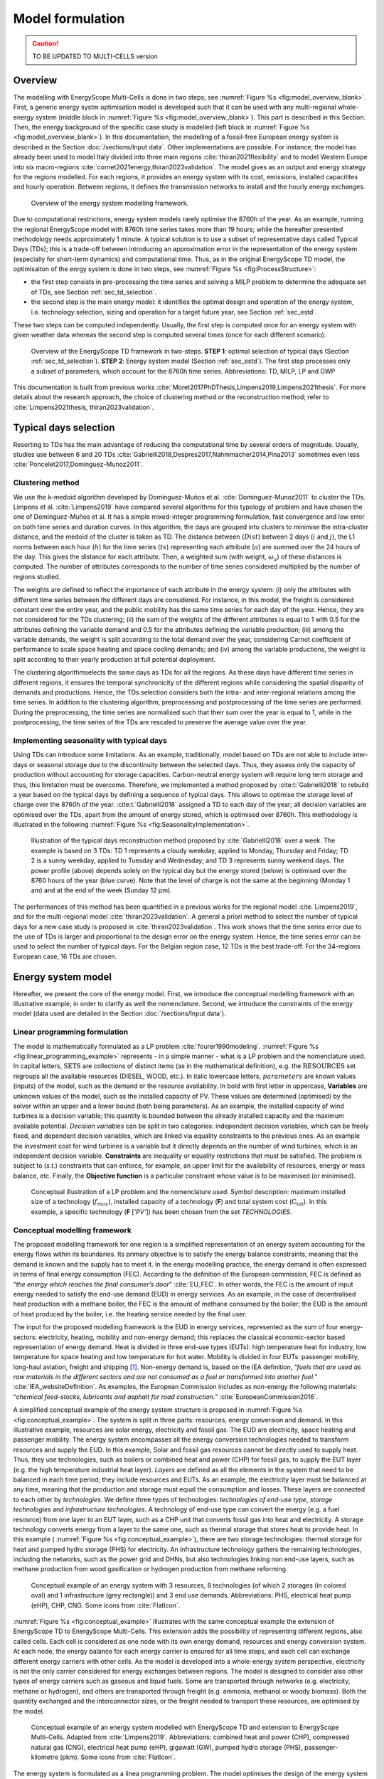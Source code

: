 .. _ch_esmc:

Model formulation
=================

.. caution ::
   TO BE UPDATED TO MULTI-CELLS version

.. role:: raw-latex(raw)
   :format: latex
..




Overview
--------

The modelling with EnergyScope Multi-Cells is done in two steps; see :numref:`Figure %s <fig:model_overview_blank>`. First, a generic energy systm optimisation model is developed such
that it can be used with any multi-regional whole-energy system (middle block in :numref:`Figure %s <fig:model_overview_blank>`). This part is described in this Section. Then, the energy background of the specific case study is modelled (left block in :numref:`Figure %s <fig:model_overview_blank>`). In this documentation, the modelling of a fossil-free European energy system is described in the Section :doc:`/sections/Input data`. Other implementations are possible. For instance, the model has
already been used to model Italy divided into three main regions :cite:`thiran2021flexibility` and to model Western Europe into six macro-regions :cite:`cornet2021energy,thiran2023validation`. The model gives as an output and energy strategy for the regions modelled. For each regions, it provides an energy system with its cost, emissions, installed capacitites and hourly operation. Between regions, it defines the transmission networks to install and the hourly energy exchanges.

.. figure:: /images/model_formulation/model_overview_blank.jpg
   :alt: Overview of the LP modeling framework
   :name: fig:model_overview_blank

   Overview of the energy system modelling framework.


Due to computational restrictions, energy system models rarely optimise
the 8760h of the year. As an example, running the regional EnergyScope model with 8760h time
series takes more than 19 hours; while the hereafter presented
methodology needs approximately 1 minute. A typical solution is to use a
subset of representative days called Typical Days (TDs); this is a trade-off between
introducing an approximation error in the representation of the energy
system (especially for short-term dynamics) and computational time. Thus, as in the original EnergyScope TD model, the optimisaiton of the enrgy system is done in two steps, see :numref:`Figure %s <fig:ProcessStructure>`:

-  the first step consists in pre-processing the time series and solving
   a MILP problem to determine the adequate set of TDs, see Section :ref:`sec_td_selection`.

-  the second step is the main energy model: it identifies the optimal
   design and operation of the energy system, i.e. technology selection, sizing and operation
   for a target future year, see Section :ref:`sec_estd`.

These two steps can be computed independently. Usually, the first step
is computed once for an energy system with given weather data whereas
the second step is computed several times (once for each different
scenario).

.. figure:: /images/model_formulation/meth_process_structure.png
   :alt: Overview of the EnergyScope TD framework in two-steps.
   :name: fig:ProcessStructure
   
   Overview of the EnergyScope TD framework in two-steps. **STEP 1**: 
   optimal selection of typical days (Section :ref:`sec_td_selection`). **STEP 2**: 
   Energy system model (Section :ref:`sec_estd`). The first step processes 
   only a subset of parameters, which account for the 8760h time series. 
   Abbreviations: TD, MILP, LP and GWP



This documentation is built from previous works :cite:`Moret2017PhDThesis,Limpens2019,Limpens2021thesis`. 
For more details about the research approach, the choice of clustering method or the reconstruction method; refer to :cite:`Limpens2021thesis, thiran2023validation`.


.. _sec_td_selection:

Typical days selection
----------------------

Resorting to TDs has the main advantage of reducing the computational
time by several orders of magnitude. Usually, studies use between 6 and
20 TDs 
:cite:`Gabrielli2018,Despres2017,Nahmmacher2014,Pina2013`
sometimes even less
:cite:`Poncelet2017,Dominguez-Munoz2011`. 

Clustering method
~~~~~~~~~~~~~~~~~

We use the k-medoid algorithm developed by Dominguez-Muños et al. :cite:`Dominguez-Munoz2011` to cluster the TDs.
Limpens et al. :cite:`Limpens2019` have compared several algorithms for this typology of problem and
have chosen the one of Dominguez-Muños et al. It has a simple mixed-integer programming formulation,
fast convergence and low error on both time series and duration curves. In this algorithm, the days are grouped into clusters to minimise the
intra-cluster distance, and the medoid of the cluster is taken as TD. The distance between
(:math:`Dist`) between 2 days (:math:`i` and :math:`j`), the L1 norms between each hour (:math:`h`) for the time series (:math:`ts`)
representing each attribute (:math:`a`) are summed over the 24 hours of the day. This gives the distance
for each attribute. Then, a weighted sum (with weight, :math:`\omega_a`) of these distances is computed.
The number of attributes corresponds to the number of time series considered multiplied
by the number of regions studied.


.. math::
    Dist(i,j)\ =\ \sum_{a\in A}\omega_a \sum_{h=1}^{24}|ts(a,h,i)-ts(a,h,j)|.
    :label: eq:dist

The weights are defined to reflect the importance of each attribute in the energy system: (i) only the
attributes with different time series between the different days are considered. For instance,
in this model, the freight is considered constant over the entire year, and the public mobility
has the same time series for each day of the year. Hence, they are not considered for the
TDs clustering; (ii) the sum of the weights of the different attributes is equal to 1 with 0.5 for
the attributes defining the variable demand and 0.5 for the attributes defining the variable
production; (iii) among the variable demands, the weight is split according to the total
demand over the year, considering Carnot coefficient of performance to scale space heating
and space cooling demands; and (iv) among the variable productions, the weight is split
according to their yearly production at full potential deployment.

The clustering algorithmselects the same days as TDs for all the regions.
As these days have different time series in different regions, it ensures the temporal
synchronicity of the different regions while considering the spatial disparity of demands
and productions. Hence, the TDs selection considers both the intra- and inter-regional
relations among the time series. In addition to the clustering algorithm, preprocessing and
postprocessing of the time series are performed. During the preprocessing, the time series
are normalised such that their sum over the year is equal to 1, while in the postprocessing,
the time series of the TDs are rescaled to preserve the average value over the year.


Implementing seasonality with typical days
~~~~~~~~~~~~~~~~~~~~~~~~~~~~~~~~~~~~~~~~~~

Using TDs can introduce some limitations. As an example, traditionally,
model based on TDs are not able to include inter-days or seasonal
storage due to the discontinuity between the selected days. Thus, they
assess only the capacity of production without accounting for storage
capacities. Carbon-neutral energy system will require long term storage
and thus, this limitation must be overcome. Therefore, we implemented a
method proposed by :cite:t:`Gabrielli2018` to rebuild a year
based on the typical days by defining a sequence of typical days. This allows to
optimise the storage level of charge over the 8760h of the year.
:cite:t:`Gabrielli2018` assigned a TD to each day of the
year; all decision variables are optimised over the TDs, apart from the
amount of energy stored, which is optimised over 8760h. This methodology 
is illustrated in the following :numref:`Figure %s <fig:SeasonalityImplementation>`.


.. figure:: /images/model_formulation/gabrielli.png
   :alt: Illustration of the typical days reconstruction method 
   :name: fig:SeasonalityImplementation
   :width: 14cm
   
   Illustration of the typical days reconstruction method proposed by
   :cite:`Gabrielli2018` over a week. The example is based
   on 3 TDs: TD 1 represents a cloudy weekday, applied to Monday,
   Thursday and Friday; TD 2 is a sunny weekday, applied to Tuesday and
   Wednesday; and TD 3 represents sunny weekend days. The power profile
   (above) depends solely on the typical day but the energy stored
   (below) is optimised over the 8760 hours of the year (blue curve).
   Note that the level of charge is not the same at the beginning
   (Monday 1 am) and at the end of the week (Sunday 12 pm).

The performances of this method has been quantified in a previous works for the regional model :cite:`Limpens2019`, and for the multi-regional model :cite:`thiran2023validation`.
A general a priori method to select the number of typical days for a new case study is proposed in :cite:`thiran2023validation`.
This work shows that the time series error due to the use of TDs is larger and proportional to the design error on the energy system.
Hence, the time series error can be used to select the number of typical days.
For the Belgian region case, 12 TDs is the best trade-off. For the 34-regions European case, 16 TDs are chosen.

.. _sec_estd:

Energy system model
-------------------


Hereafter, we present the core of the energy model. First, we introduce
the conceptual modelling framework with an illustrative example, in
order to clarify as well the nomenclature. Second, we introduce the
constraints of the energy model (data used are detailed in
the Section :doc:`/sections/Input data`).


.. _ssec_lp_framework:

Linear programming formulation
~~~~~~~~~~~~~~~~~~~~~~~~~~~~~~


The model is mathematically formulated as a LP problem
:cite:`fourer1990modeling`. 
:numref:`Figure %s <fig:linear_programming_example>` represents - in a simple
manner - what is a LP problem and the nomenclature used. In
capital letters, :math:`\text{SETS}` are collections of distinct items (as in the
mathematical definition), e.g. the :math:`\text{RESOURCES}` set regroups all the
available resources (DIESEL, WOOD, etc.). In italic lowercase letters,
:math:`parameters` are known values (inputs) of the model, such as the demand
or the resource availability. In bold with first letter in uppercase,
**Variables** are unknown values of the model, such as the installed
capacity of PV. These values are determined (optimised) by the solver
within an upper and a lower bound (both being parameters). As an
example, the installed capacity of wind turbines is a decision variable;
this quantity is bounded between the already installed capacity and the maximum available
potential. *Decision variables* can be split in two categories:
independent decision variables, which can be freely fixed, and dependent
decision variables, which are linked via equality constraints to the
previous ones. As an example the investment cost for wind turbines is a
variable but it directly depends on the number of wind turbines, which
is an independent decision variable. **Constraints** are inequality or
equality restrictions that must be satisfied. The problem is subject to
(*s.t.*) constraints that can enforce, for example, an upper limit for
the availability of resources, energy or mass balance, etc. Finally, the
**Objective function** is a particular constraint whose value is to be
maximised (or minimised).

.. figure:: /images/model_formulation/chp_estd_lp_conceptual.png
   :alt: Conceptual illustration of a LP problem.
   :name: fig:linear_programming_example
   :width: 14cm

   Conceptual illustration of a LP problem and the nomenclature used.
   Symbol description: maximum installed size of a technology
   (:math:`f_{max}`), installed capacity of a technology (**F**) and total
   system cost (:math:`\textbf{C}_{\textbf{tot}}`). In this example, a specific technology (**F**
   [*’PV’*]) has been chosen from the set *TECHNOLOGIES*.


.. _ssec_conceptual_modelling_framework:

Conceptual modelling framework
~~~~~~~~~~~~~~~~~~~~~~~~~~~~~~

The proposed modelling framework for one region is a simplified representation of an
energy system accounting for the energy flows within its boundaries. Its
primary objective is to satisfy the energy balance constraints, meaning
that the demand is known and the supply has to meet it. In the energy
modelling practice, the energy demand is often expressed in terms of final energy consumption (FEC).
According to the definition of the European commission, FEC is
defined as “*the energy which reaches the final consumer’s door*”
:cite:`EU_FEC`. In other words, the FEC is the amount of
input energy needed to satisfy the end-use demand (EUD) in energy services. As an
example, in the case of decentralised heat production with a methane boiler,
the FEC is the amount of methane consumed by the boiler; the EUD is the
amount of heat produced by the boiler, i.e. the heating service needed
by the final user.

The input for the proposed modelling framework is the EUD in energy
services, represented as the sum of four energy-sectors: electricity,
heating, mobility and non-energy demand; this replaces the classical
economic-sector based representation of energy demand. Heat is divided
in three end-use types (EUTs): high temperature heat for industry, low temperature for
space heating and low temperature for hot water. Mobility is divided in
four EUTs: passenger mobility, long-haul aviation, freight and shipping [1]_. Non-energy demand is,
based on the IEA definition, “*fuels that are used as raw materials in
the different sectors and are not consumed as a fuel or transformed into
another fuel.*” :cite:`IEA_websiteDefinition`. As examples,
the European Commission includes as non-energy the following materials:
“*chemical feed-stocks, lubricants and asphalt for road construction.*”
:cite:`EuropeanCommission2016`.

A simplified conceptual example of the energy system structure is
proposed in  :numref:`Figure %s <fig:conceptual_example>`. The system is
split in three parts: resources, energy conversion and demand. In this
illustrative example, resources are solar energy, electricity and fossil gas.
The EUD are electricity, space heating and passenger mobility. The
energy system encompasses all the energy conversion technologies needed
to transform resources and supply the EUD. In this example, Solar and fossil gas
resources cannot be directly used to supply heat. Thus, they use
technologies, such as boilers or combined heat and power (CHP) for fossil gas, to supply the EUT layer
(e.g. the high temperature industrial heat layer). *Layers* are defined
as all the elements in the system that need to be balanced in each time
period; they include resources and EUTs. As an example, the electricity
layer must be balanced at any time, meaning that the production and
storage must equal the consumption and losses. These layers are
connected to each other by *technologies*. We define three types of
technologies: *technologies of end-use type*, *storage technologies* and
*infrastructure technologies*. A technology of end-use type can convert
the energy (e.g. a fuel resource) from one layer to an EUT layer, such
as a CHP unit that converts fossil gas into heat and electricity. A storage
technology converts energy from a layer to the same one, such as thermal storage that
stores heat to provide heat. In this example (
:numref:`Figure %s <fig:conceptual_example>`), there are two storage technologies:
thermal storage for heat and pumped hydro storage (PHS) for electricity. An infrastructure technology
gathers the remaining technologies, including the networks, such as the
power grid and DHNs, but also technologies linking non end-use layers,
such as methane production from wood gasification or hydrogen production
from methane reforming.

.. figure:: /images/model_formulation/chp_estd_conceptual_framework.png
   :alt: Conceptual example of an energy system.
   :name: fig:conceptual_example
   :width: 12cm

   Conceptual example of an energy system with 3 resources, 8
   technologies (of which 2 storages (in colored oval) and 1
   infrastructure (grey rectangle)) and 3 end use demands.
   Abbreviations: PHS, electrical heat pump (eHP), CHP, CNG. Some icons
   from :cite:`FlatIcon`.

:numref:`Figure %s <fig:conceptual_example>` illustrates with the same conceptual example the extension of EnergyScope TD
to EnergyScope Multi-Cells. This extension adds the possibility of representing different regions, also called cells.
Each cell is considered as one node with its own energy demand, resources and energy conversion system.
At each node, the energy balance for each energy carrier is ensured for all time steps,
and each cell can exchange different energy carriers with other cells.
As the model is developed into a whole-energy system perspective, electricity is not
the only carrier considered for energy exchanges between regions. 
The model is designed to consider also other types of energy carriers such as gaseous and liquid fuels. Some
are transported through networks (e.g. electricity, methane or hydrogen), and others are
transported through freight (e.g. ammonia, methanol or woody biomass). Both the quantity
exchanged and the interconnector sizes, or the freight needed to transport these resources,
are optimised by the model.

.. figure:: /images/model_formulation/esmc_concept.jpg
   :alt: Conceptual example of the extension of EnergyScope to EnergyScope Multi-Cells.
   :name: fig:esmc_concept
   :width: 18cm

   Conceptual example of an energy system modelled with EnergyScope TD and
   extension to EnergyScope Multi-Cells. Adapted from :cite:`Limpens2019`.
   Abbreviations: combined heat and power (CHP), compressed natural gas (CNG), electrical heat pump (eHP), gigawatt
   (GW), pumped hydro storage (PHS), passenger-kilometre (pkm). Some icons
   from :cite:`FlatIcon`.


The energy system is formulated as a linea programming problem.
The model optimises the design of the energy system to meet the energy demand at each
hour and minimise the total annual cost of the overall system. In each region, the model
determines each technology’s installed capacity and operation at each hour. Between
regions, the model determines the interconnection installed and the energy exchanged in
each period.

In the following, we present the
complete formulation of the model in two parts. First, all the terms
used are summarised in several tables.
Then, the equations representing the **Constraints** and the **Objective
function** are formulated and described in the following paragraphs.

.. _ssec_sets_params_vars:

Sets, parameters and variables
~~~~~~~~~~~~~~~~~~~~~~~~~~~~~~

Tables :numref:`%s <tab:sets_1>` and :numref:`%s <tab:sets_2>` list and describe the :math:`\text{SETS}` with their relative indices used in the equations.
Tables :numref:`%s <tab:paramsDistributions>` and :numref:`%s <tab:params>` list and describe the model :math:`parameters`.
Tables :numref:`%s <tab:variablesIndependent>` and
:numref:`%s <tab:variablesdependent>` list and describe the independent and dependent Variables, respectively.


.. csv-table:: List of sets and subsets related to the spatial and temporal part of the optimisation problem with their index. The set name is as close as possible to the name in the code. The index is the short name on which we index the equations in this document. It is used in capital letters when it points to the entire set and in lowercase letters when it points to each set instance.
   :header: Set group, Set name,Index,Description
   :widths: 15,20,10,55
   :name: tab:sets_1

    **Regions**, *REGIONS*, *REG*, Regions
    , *RWITHOUTDAM*, \-, Subset of regions without hydro dams
    **Periods**, *PERIODS*, *T*, Timpe periods of the year [a]_
    , *HOURS*, *H*, Hourds of the day
    , *TYPICAL_DAYS*, *TD*, Typical days
.. [a]
   As the model uses typical days, a mapping is necessary to go from hourly data on typical days to hourly
   data over the entire year. In the equations, thismapping is noted as :math:`t (h, td) \in T`.


.. csv-table:: List of sets and subsets related to demands, resources and technologies with their index. The set name is as close as possible to the name in the code. The index is the short name on which we index the equations in this document. It is used in capital letters when it points to the entire set and in lowercase letters when it points to each set instance.
   :header: Set group, Set name,Index,Description
   :widths: 15,20,10,55
   :name: tab:sets_2

   **Demands**, *SECTORS*, *S*, Sectors of the energy system
   , *END_USES_INPUT*, *EUI*, EUD inputs to the model
   , *END_USES_TYPES*, *EUT*, EUD types in the model
   , *END_USES_CATEGORIES*, *EUC*, EUD categories
   , *EUT_OF_EUC(euc)*, *EUT_OF_EUC(euc)*, Subsuts of EUD types regrouped into categories
   **Resources**, *RESOURCES*, *RES*, Energy resources
   , *RE_RESOURCES*, *RESre*, Subset grouping renewable resources
   , *RES_IMPORT_CONSTANT*, *REScst*, Subset grouping resources with a constant import over the year
   , *EXCHANGE_R*, *ER*, Subsut of resources considered for energy exchanges
   , *NOEXCHANGES*, *NOEXCHANGES*, Subset of resources not considered for exhcnages
   , *EXCHANGE_NETWORK_R*, *NER*, Subset of *ER* for resources exchanged through a network
   , *EXCHANGE_FREIGHT_R*, *FER*, Subset of *ER* for resources exchanged through freight
   **Layers**, *LAYERS* , *L*, Set of layers balanced at each time step regroups EUT and RES
   **Technologies**, *TECHNOLOGIES*, *TECH*, Technologies
   , *TECH_OF_EUC(euc)*, *TECH_OF_EUC(euc)*, Subsets of technologies supplying each EUD category
   , *TECH_OF_EUT(eut)*, *TECH_OF_EUT(eut)*, Subsets of technologies supplying each EUD type
   , *STORAGE_TECH*, *STO*, Subset grouping the storage technologies
   , *STORAGE_DAILY*, *STO_DAILY*, Subset of daily storage technologies
   , *STO_OF_EUT(eut)*, *STO_OF_EUT(eut)*, Subset of storage technologies related to each EUD type
   , *TS_OF_DEC_TECH(tech)*, *TS_OF_DEC_TECH(tech)*, Subset of thermal storage technologies linked with each decentralised heating technology 
   , *V2G*, *V2G*, Subset of electricvehicles (EVs) which can be used for vehicle-to-grid (V2G)
   , *EVs_BATT*, *EVs_BATT*, Set of batteries of EVs
   , *EVs_BATT_OF_V2G*, *EVs_BATT_OF_V2G*, Set linking Evs batteries with their EVs
   , *NETWORK_TYPE(ner)*, *NT(ner)*, Subset of network types for each resource exchanges through networks


.. container::

   .. table:: Time series parameters
      :name: tab:paramsDistributions

      +----------------------------------+-----------+-----------------------------+
      | **Parameter**                    | **Units** | **Description**             |
      +==================================+===========+=============================+
      | :math:`\%_{elec}(reg, h, td)`    | [-]       | Yearly time series          |
      |                                  |           | (adding up to 1) of         |
      |                                  |           | electricity end-uses        |
      +----------------------------------+-----------+-----------------------------+
      | :math:`\%_{sh}(reg, h, td)`      | [-]       | Yearly time series          |
      |                                  |           | (adding up to 1) of         |
      |                                  |           | space heating (SH) end-uses |
      +----------------------------------+-----------+-----------------------------+
      | :math:`\%_{sc}(reg, h, td)`      | [-]       | Yearly time series          |
      |                                  |           | (adding up to 1) of         |
      |                                  |           | space cooling (SC) end-uses |
      +----------------------------------+-----------+-----------------------------+
      | :math:`\%_{pass}(reg, h, td)`    | [-]       | Yearly time series          |
      |                                  |           | (adding up to 1) of         |
      |                                  |           | passenger mobility          |
      |                                  |           | end-uses                    |
      +----------------------------------+-----------+-----------------------------+
      | :math:`\%_{fr}(reg, h, td)`      | [-]       | Yearly time series          |
      |                                  |           | (adding up to 1) of         |
      |                                  |           | freight mobility end-uses   |
      +----------------------------------+-----------+-----------------------------+
      | :math:`c_{p,t}(tech, reg, h, td)`| [-]       | Hourly maximum capacity     |
      |                                  |           | factor for each             |
      |                                  |           | technology (default 1)      |
      +----------------------------------+-----------+-----------------------------+
      | :math:`soc_{ev}(v2g, h)`         | [-]       | Minimum state of charge     |
      |                                  |           | of EVs battery              |
      |                                  |           | at each hour of the day     |
      +----------------------------------+-----------+-----------------------------+


.. container::

   .. table:: List of parameters (except time series).
      :name: tab:params

      +----------------------+----------------------+-----------------------+
      | Parameter            | Units                | Description           |
      +======================+======================+=======================+
      | :math:`\tau\         | [-]                  | Investment cost       |
      | (reg, tech)`         |                      | annualization factor  |
      +----------------------+----------------------+-----------------------+
      | :math:`i_{rate}`     | [-]                  | Real discount rate    |
      +----------------------+----------------------+-----------------------+
      | :math:`endUses_      | [GWh/y] [b]_         | Annual end-uses in    |
      | {year}               |                      | energy services per   |
      | (reg, eui, s)`       |                      | sector                |
      +----------------------+----------------------+-----------------------+
      | :math:`endUsesInput  | [GWh/y] [b]_         | Total annual          |
      | (reg, eui)`          |                      | end-uses in energy    |
      |                      |                      | services              |
      +----------------------+----------------------+-----------------------+
      | :math:`f_{min},      | [GW] [c]_ [d]_       | Min./max. installed   |
      | f_{max}              |                      | size of the           |
      | (reg, tech)`         |                      | technology            |
      +----------------------+----------------------+-----------------------+
      | :math:`f_{min,\%},   | [-]                  | Min./max. relative    |
      | f_{max,\%}           |                      | share of a            |
      | (reg, tech)`         |                      | technology in a       |
      |                      |                      | layer                 |
      +----------------------+----------------------+-----------------------+
      | :math:`avail_{local} | [GWh/y]              | Resource yearly total |
      | (reg, res)`          |                      | local availability    |
      |                      |                      | in each region        |
      +----------------------+----------------------+-----------------------+
      | :math:`avail_{ext}   | [GWh/y]              | Resource yearly total |
      | (reg, res)`          |                      | availability for      |
      |                      |                      | import from the       |
      |                      |                      | exterior of the       |
      |                      |                      | overall system in     |
      |                      |                      | each region           |
      +----------------------+----------------------+-----------------------+
      | :math:`c_{op, local} | [M€\                 | Specific cost of      |
      | (reg, res)`          | :math:`_{2015}`/GWh] | local resources       |
      |                      |                      | in each region        |
      +----------------------+----------------------+-----------------------+
      | :math:`c_{op, ext}   | [M€\                 | Specific cost of      |
      | (res)`               | :math:`_{2015}`/GWh] | resources coming from |
      |                      |                      | the rexterior         |
      +----------------------+----------------------+-----------------------+
      | :math:`veh_{capa}    | [km-pass/h/veh.] [b]_| Mobility capacity     |
      | (tech)`              |                      | per vehicle (veh.).   |
      +----------------------+----------------------+-----------------------+
      | :math:`\%_{          | [-]                  | Ratio peak/max.       |
      | Peak_{sh}} (reg)`    |                      | space heating demand  |
      |                      |                      | in typical days       |
      +----------------------+----------------------+-----------------------+
      | :math:`\%_{          | [-]                  | Ratio peak/max.       |
      | Peak_{sc}} (reg)`    |                      | space cooling demand  |
      |                      |                      | in typical days       |
      +----------------------+----------------------+-----------------------+
      | :math:`f(            | [GW] [d]_            | Input from (<0) or    |
      | res\cup tech         |                      | output to (>0) layers |
      | \setminus sto, l)`   |                      | . f(i,j) = 1 if j is  |
      |                      |                      | main output layer for |
      |                      |                      | technology/resource   |
      |                      |                      | i.                    |
      +----------------------+----------------------+-----------------------+
      | :math:`c_            | [M€\ :math:`_{2015}` | Technology specific   |
      | {inv}(reg, tech)`    | /GW] [c]_ [d]_       | investment cost       |
      +----------------------+----------------------+-----------------------+
      | :math:`c_{maint}     | [M€\ :math:`_{2015}` | Technology specific   |
      | (reg, tech)`         | /GW/y]               | yearly maintenance    |
      |                      | [c]_ [d]_            | cost                  |
      +----------------------+----------------------+-----------------------+
      | :math:`{             | [y]                  | Technology lifetime   |
      | lifetime}(reg, tech)`|                      |                       |
      +----------------------+----------------------+-----------------------+
      | :math:`gwp_{constr}  | [ktCO\               | Technology            |
      | (reg, tech)`         | :math:`_2`-eq./GW]   | construction          |
      |                      | [c]_ [d]_            | specific GHG          |
      |                      |                      | emissions             |
      +----------------------+----------------------+-----------------------+
      | :math:`gwp_          | [ktCO\               | Specific GHG          |
      | {op, local}          | :math:`_2`-eq./GWh]  | emissions of local    |
      | (reg, res)`          |                      | resources             |
      +----------------------+----------------------+-----------------------+
      | :math:`re_{share}    | [-]                  | Minimum share [0;1]   |
      | (reg)`               |                      | of primary renewable  |
      |                      |                      | energy (RE)           |
      +----------------------+----------------------+-----------------------+
      | :math:`gwp           | [ktCO\               | Higher                |
      | _{limit}(reg)`       | :math:`_{2-eq}`/y]   | CO\ :math:`_{2-eq}`   |
      |                      |                      | emissions limit       |
      |                      |                      | for each region       |
      +----------------------+----------------------+-----------------------+
      | :math:`gwp           | [ktCO\               | Higher                |
      | _{limit, overall}`   | :math:`_{2-eq}`/y]   | CO\ :math:`_{2-eq}`   |
      |                      |                      | emissions limit       |
      |                      |                      | for the overall system|
      +----------------------+----------------------+-----------------------+
      | :math:`\%_           | [-]                  | Lower and upper       |
      | {public,min}(reg),   |                      | limit to              |
      | \%_{public,max}(reg)`|                      | :math:`\textbf{%}_    |
      |                      |                      | {\textbf{Public}}`    |
      +----------------------+----------------------+-----------------------+
      | :math:`\%_           | [-]                  | Lower and upper       |
      | {av,short,min}(reg), |                      | limit to              |
      | \%_{av,short,max}    |                      | :math:`\textbf{%}_    |
      | (reg)`               |                      | {\textbf{Av,Short}}`  |
      +----------------------+----------------------+-----------------------+
      | :math:`\%_           | [-]                  | Lower and upper       |
      | {fr,rail,min}(reg),  |                      | limit to              |
      | \%_{fr,rail,max}     |                      | :math:`\textbf{%}_    |
      | (reg)`               |                      | {\textbf{Fr,Rail}}`   |
      +----------------------+----------------------+-----------------------+
      | :math:`\%_           | [-]                  | Lower and upper       |
      | {fr,boat,min}(reg),  |                      | limit to              |
      | \%_{fr,boat,max}     |                      | :math:`\textbf{%}_    |
      | (reg)`               |                      | {\textbf{Fr,Boat}}`   |
      +----------------------+----------------------+-----------------------+
      | :math:`\%_           | [-]                  | Lower and upper       |
      | {fr,road,min}(reg),  |                      | limit to              |
      | \%_{fr,road,max}     |                      | :math:`\textbf{%}_    |
      | (reg)`               |                      | {\textbf{Fr,Road}}`   |
      +----------------------+----------------------+-----------------------+
      | :math:`\%_           | [-]                  | Lower and upper       |
      | {dhn,min}(reg),      |                      | limit to              |
      | \%_{dhn,max}(reg)`   |                      | :math:`\textbf{%}_    |
      |                      |                      | {\textbf{Dhn}}`       |
      +----------------------+----------------------+-----------------------+
      | :math:`\%_           | [-]                  | Share of the different|
      | {ned}(reg,           |                      | feedstocks for the    |
      | eut\_of\_euc(NED))`  |                      | non-energy demand     |
      |                      |                      | (NED)                 |
      +----------------------+----------------------+-----------------------+
      | :math:`t_            | [h]                  | Time period duration  |
      | {op}(h,td)`          |                      | (default 1h)          |
      +----------------------+----------------------+-----------------------+
      | :math:`gwp_          | [ktCO\               | Specific GHG          |
      | {op, ext}            | :math:`_2`-eq./GWh]  | emissions of resources|
      | (res)`               |                      | from the exterior     |
      +----------------------+----------------------+-----------------------+
      | :math:`co2_          | [ktCO\               | Specific net GHG      |
      | {net}(res)`          | :math:`_2`-eq./GWh]  | emissions resources   |
      +----------------------+----------------------+-----------------------+     
      | :math:`c_{p}         | [-]                  | Yearly capacity       |
      | (reg, tech)`         |                      | factor                |
      +----------------------+----------------------+-----------------------+
      | :math:`\eta_{s       | [-]                  | Efficiency [0;1] of   |
      | to,in},\eta_{sto     |                      | storage input from/   |
      | ,out} (sto,l)`       |                      | output to layer. Set  |
      |                      |                      | to 0 if storage not   |
      |                      |                      | related to layer      |
      +----------------------+----------------------+-----------------------+
      | :math:`\%_{          | [1/h]                | Losses in storage     |
      | sto_{loss}}(sto)`    |                      | (self discharge)      |
      |                      |                      |                       |
      +----------------------+----------------------+-----------------------+
      | :math:`t_{sto_{in}}  | [-]                  | Time to charge        |
      | (reg, sto)`          |                      | storage (Energy to    |
      |                      |                      | power ratio)          |
      +----------------------+----------------------+-----------------------+
      | :math:`t_{sto_{out}} | [-]                  | Time to discharge     |
      | (reg, sto)`          |                      | storage (Energy to    |
      |                      |                      | power ratio)          |
      +----------------------+----------------------+-----------------------+
      | :math:`\%_           | [-]                  | Storage technology    |
      | {sto_{avail}}        |                      | availability to       |
      | (sto)`               |                      | charge/discharge      |
      +----------------------+----------------------+-----------------------+
      | :math:`\%_{net_      | [-]                  | Losses coefficient    |
      | {loss}}(eut)`        |                      | :math:`[0;1]` in the  |
      |                      |                      | networks (grid and    |
      |                      |                      | DHN)                  |
      +----------------------+----------------------+-----------------------+
      | :math:`ev_{b         | [GWh]                | Battery size per V2G  |
      | att,size}(v2g)`      |                      | car technology        |
      +----------------------+----------------------+-----------------------+
      | :math:`c_            | [M€\                 | Cost to reinforce     |
      | {grid,extra}`        | :math:`_{2015}`/GW]  | the grid per GW of    |
      |                      |                      | intermittent          |
      |                      |                      | renewable             |
      +----------------------+----------------------+-----------------------+
      | :math:`elec_{        | [GW]                 | Maximum net transfer  |
      | import,max}`         |                      | capacity              |
      +----------------------+----------------------+-----------------------+
      | :math:`{solar}       | [km\ :math:`^2`]     | Available area for    |
      | _{area, rooftop}     |                      | solar panels          |
      | (reg)`               |                      | on rooftop            |
      |                      |                      | in each region        |
      +----------------------+----------------------+-----------------------+
      | :math:`{solar}       | [km\ :math:`^2`]     | Available area for    |
      | _{area, ground}(reg)`|                      | solar panels          |
      |                      |                      | on the ground         |
      |                      |                      | in each region        |
      +----------------------+----------------------+-----------------------+
      | :math:`{solar}       | [km\ :math:`^2`]     | Available area for    |
      | _{area, ground, csp} |                      | concentrated solar    |
      | (reg)`               |                      | power (CSP)           |
      |                      |                      | in each region        |
      +----------------------+----------------------+-----------------------+
      | :math:`{power}       | [GW/km\ :math:`^2`]  | Peak power density    |
      | \_density_{pv}`      |                      | of PV                 |
      +----------------------+----------------------+-----------------------+
      | :math:`{power}       | [GW :math:`_{th}`    | Peak power density    |
      | \_density_{          | /km\ :math:`^2`]     | of solar thermal      |
      | solar,thermal}`      |                      |                       |
      +----------------------+----------------------+-----------------------+
      | :math:`{power}       | [GW :math:`_{th}`    | Peak power density    |
      | \_density_{          | /km\ :math:`^2`]     | of solar parabolic    |
      | pt}`                 |                      | trough (pt)           |
      |                      |                      | power plants          |
      +----------------------+----------------------+-----------------------+
      | :math:`{power}       | [GW :math:`_{th}`    | Peak power density    |
      | \_density_{          | /km\ :math:`^2`]     | of solar tower (st)   |
      | st}`                 |                      | power plants          |
      |                      |                      |                       |
      +----------------------+----------------------+-----------------------+
      | :math:`sm_{max}`     | [-]                  | Maximum solar multiple|
      |                      |                      | for CSP plants        |
      |                      |                      |                       |
      +----------------------+----------------------+-----------------------+
      | :math:`exch_{loss}   | [-]                  | Exchanges losses      |
      | (er)`                |                      |                       |
      |                      |                      |                       |
      +----------------------+----------------------+-----------------------+
      | :math:`tc_{min},     | [GW]                 | Min./max. transfer    |
      | tc_{max}(reg, reg,   |                      | capacity for each     |
      | ner, nt(ner))`       |                      | network type of each  |
      |                      |                      | network exchange      |
      |                      |                      | resource              |
      +----------------------+----------------------+-----------------------+
      | :math:`ch4toh2`      | [-]                  | Diminution of transfer|
      |                      |                      | capacity (ratio)      |
      |                      |                      | when retrofitting     |
      |                      |                      | methane pipelines     |
      |                      |                      | to hydrogen pipelines |
      +----------------------+----------------------+-----------------------+
      | :math:`lhv(fer)`     | [-]                  | Energy density        |
      |                      |                      | of freight exchanged  |
      |                      |                      | resources             |
      +----------------------+----------------------+-----------------------+
      | :math:`dist(reg_1,   | [-]                  | Typical distance      |
      | reg_2)`              |                      | between two regions,  |
      |                      |                      | set to 0 for          |
      |                      |                      | non-neighbouring      |
      |                      |                      | regions               |
      +----------------------+----------------------+-----------------------+
      
.. [b]
   Instead of [GWh], we have [Mpkm] (millions of passenger-km) for passenger mobility and aviation,
   [Mtkm] (millions of ton-km) for freight mobility and shipping end-uses.

.. [c]
   Instead of [GW], we have [GWh] if :math:`{{tech}} \in {{STO}}`.

.. [d]
   Instead of [GW], we have [Mpkm/h] for passenger mobility and aviation end-use technologies,
   and [Mtkm/h] for freight mobility and shipping end-use technologies.


.. container::

   .. table:: Independent variables. All variables are continuous and non-negative, unless otherwise indicated.
      :name: tab:variablesIndependent
   
      +---------------------------+------------+---------------------------+
      | Variable                  | Units      | Description               |
      +===========================+============+===========================+
      | :math:`\textbf{%}_{       | [-]        | Ratio :math:`[0;1]`       |
      | \textbf{Public}}(reg)`    |            | public mobility over      |
      |                           |            | total passenger mobility  |
      +---------------------------+------------+---------------------------+
      | :math:`\textbf{%}_{       | [-]        | Ratio :math:`[0;1]`       |
      | \textbf{Av,Short}}(reg)`  |            | short-haul aviation over  |
      |                           |            | total passenger mobility  |
      +---------------------------+------------+---------------------------+
      | :math:`\textbf{%}_{       | [-]        | Ratio :math:`[0;1]` rail  |
      | \textbf{Fr,Rail}}(reg)`   |            | transport over total      |
      |                           |            | freight transport         |
      +---------------------------+------------+---------------------------+
      | :math:`\textbf{%}_{       | [-]        | Ratio :math:`[0;1]` boat  |
      | \textbf{Fr,Boat}}(reg)`   |            | transport over total      |
      |                           |            | freight transport         |
      +---------------------------+------------+---------------------------+
      | :math:`\textbf{%}_{       | [-]        | Ratio :math:`[0;1]` road  |
      | \textbf{Fr,Road}}(reg)`   |            | transport over total      |
      |                           |            | freight transport         |
      +---------------------------+------------+---------------------------+
      | :math:`\textbf{%}_{       | [-]        | Ratio :math:`[0;1]`       |
      | \textbf{Dhn}}(reg)`       |            | centralized over total    |
      |                           |            | low-temperature heat      |
      +---------------------------+------------+---------------------------+
      | :math:`\textbf{F}         | [GW] [e]_  | Installed capacity with   |
      | (reg, tech)`              |            | respect to main output    |
      +---------------------------+------------+---------------------------+
      | :math:`\textbf{F}_        | [GW] [e]_  | Operation in each period  |
      | {\textbf{t}}(reg, tech    |            |                           |
      | , h, td)`                 |            |                           |
      +---------------------------+------------+---------------------------+
      | :math:`\textbf{R}_        | [GW]       | Use of local resources    |
      | {\textbf{t,local}}(reg,   |            |                           |
      | res, h, td)`              |            |                           |
      +---------------------------+------------+---------------------------+
      | :math:`\textbf{R}_        | [GW]       | Use of resources imported |
      | {\textbf{t,ext}}(reg,     |            | from the exterior         |
      | res, h, td)`              |            |                           |
      +---------------------------+------------+---------------------------+
      | :math:`\textbf{Sto}_{     | [GW]       | Input to/output from      |
      | \textbf{in}},             |            | storage units             |
      | \textbf{Sto}_{            |            |                           |
      | \textbf{out}}             |            |                           |
      | (reg, sto, l, h, td)`     |            |                           |
      +---------------------------+------------+---------------------------+
      | :math:`\textbf{Tc}        | [GW]       | Installed transfer        |
      | (reg_1, reg_2, ner,       |            | capacity between two      |
      | nt(ner))`                 |            | regions for each network  |
      |                           |            | type (nt) of each network |
      |                           |            | exchange resource (ner)   | 
      +---------------------------+------------+---------------------------+
      | :math:`\textbf{Exch}_{    | [GW]       | Import/export of exchanged|
      | \textbf{imp}},            |            | resources to/from region 1|
      | \textbf{Exch}_{           |            | from/to region 2          |
      | \textbf{exp}}             |            |                           |
      | (reg_1, reg_2, er, h, td)`|            |                           |
      +---------------------------+------------+---------------------------+
      | :math:`\textbf{P}_{       | [GW]       | Constant load of nuclear  |
      | \textbf{Nuclear}}(reg)`   |            |                           |
      +---------------------------+------------+---------------------------+
      | :math:`\textbf{%}_{       | [-]        | Constant share of         |
      | \textbf{PassMob}}(reg,    |            | passenger mobility        |
      | TECH\_OF\_EUC(PassMob))`  |            |                           |
      +---------------------------+------------+---------------------------+
      | :math:`\textbf{%}_{       | [-]        | Constant share of         |
      | \textbf{FreightMob}}      |            | freight mobility          |
      | (reg, TECH\_OF\_EUC       |            |                           |
      | (FreightMob))`            |            |                           |
      +---------------------------+------------+---------------------------+
      | :math:`\textbf{%}_{       | [-]        | Constant share of         |
      | \textbf{Shipping}}        |            | shipping                  |
      | (reg, TECH\_OF\_EUC       |            |                           |
      | (Shipping))`              |            |                           |
      +---------------------------+------------+---------------------------+
      | :math:`\textbf{%}_{       | [-]        | Constant share of low     |
      | \textbf{HeatLowTDEC}}     |            | temperature heat          |
      | (reg, TECH\_OF\_EUT       |            | decentralised supplied    |
      | (HeatLowTDec)\setminus    |            | by a technology plus its  |
      | {Dec_{Solar}})`           |            | associated thermal solar  |
      |                           |            | and storage               |
      +---------------------------+------------+---------------------------+
      | :math:`\textbf{F}_{       | [-]        | Solar thermal installed   |
      | \textbf{sol}}             |            | capacity associated to a  |
      | (reg,TECH\_OF\_EUT        |            | decentralised heating     |
      | (HeatLowTDec)\setminus    |            | technology                |
      | {Dec_{Solar}})`           |            |                           |
      +---------------------------+------------+---------------------------+
      | :math:`\textbf{F}_{       | [-]        | Solar thermal operation   |
      | \textbf{t}_{\textbf{sol}}}|            | in each period            |
      | (reg, TECH\_OF\_EUT       |            |                           |
      | (HeatLowTDec)\setminus    |            |                           |
      | {Dec_{Solar}})`           |            |                           |
      +---------------------------+------------+---------------------------+

.. [e]
   [Mpkm] (millions of passenger-km) for passenger mobility and aviation,
   [Mtkm] (millions of ton-km) for freight mobility and shipping end-uses,
   [GWh] if :math:`tech \in STO`.


.. container::

   .. table:: Dependent variable. All variables are continuous and non-negative, unless otherwise indicated.
      :name: tab:variablesDependent

      +----------------------+----------------------+----------------------+
      | **Variable**         | **Units**            | **Description**      |
      +======================+======================+======================+
      | :math:`\textbf{      | [GW] [f]_            | End-uses demand. Set |
      | EndUses}(reg,l,h,td)`|                      | to 0 if              |
      |                      |                      | :math:`l \notin`     |
      |                      |                      | *EUT*                |
      +----------------------+----------------------+----------------------+
      | :math:`\textbf{C}_   | [M€\ :sub:`2015`/y]  | Total annual cost of |
      | {\textbf{tot}}(reg)` |                      | the energy system    |
      +----------------------+----------------------+----------------------+
      | :math:`\textbf{C}_   | [M€\ :sub:`2015`]    | Technology total     |
      | {\textbf{inv}}(reg,  |                      | investment cost      |
      | tech)`               |                      |                      |
      +----------------------+----------------------+----------------------+
      | :math:`\textbf{C}_   | [M€\ :sub:`2015`/y]  | Technology yearly    |
      | {\textbf{maint}}(reg,|                      | maintenance cost     |
      | tech)`               |                      |                      |
      +----------------------+----------------------+----------------------+
      | :math:`\textbf{C}_   | [M€\ :sub:`2015`/y]  | Total cost of        |
      | {\textbf{op}}(reg,   |                      | resources            |
      | res)`                |                      |                      |
      +----------------------+----------------------+----------------------+
      | :math:`\textbf{GWP}_ | [ktCO\               | Total yearly GHG     |
      | {\textbf{tot}}(reg)` | :math:`_2`-eq./y]    | emissions of the     |
      |                      |                      | energy system        |
      +----------------------+----------------------+----------------------+
      | :math:`\textbf{GWP}_ | [k\                  | Technology           |
      | {\textbf{constr}}(reg| tCO\ :math:`_2`-eq.] | construction GHG     |
      | , tech)`             |                      | emissions            |
      |                      |                      |                      |
      +----------------------+----------------------+----------------------+
      | :math:`\textbf{GWP}_ | [ktC\                | Total GHG emissions  |
      | {\textbf{op}}(reg,   | O\ :math:`_2`-eq./y] | of resources         |
      | res)`                |                      |                      |
      +----------------------+----------------------+----------------------+
      | :math:`\textbf{CO2}_ | [ktC\                | Total net GHG        |
      | {\textbf{net}}(reg,  | O\ :math:`_2`-eq./y] | emissions of         |
      | res)`                |                      | resources            |
      +----------------------+----------------------+----------------------+
      | :math:`\textbf{Curt} | [GW]                 | Curtailment of       |
      | (reg, tech, h ,td)`  |                      | technologies         |
      |                      |                      |                      |
      +----------------------+----------------------+----------------------+
      | :math:`\textbf{Net}_ | [GW]                 | Losses in the        |
      | {\textbf{loss}}(reg, |                      | networks (grid and   |
      | eut,h,td)`           |                      | DHN)                 |
      +----------------------+----------------------+----------------------+
      | :math:`\textbf{Sto}_ | [GWh]                | Energy stored over   |
      | {\textbf{level}}(reg,|                      | the year             |
      | sto,t)`              |                      |                      |
      +----------------------+----------------------+----------------------+
      | :math:`\textbf{R}_   | [GW]                 | Import/Export of     |
      | {\textbf{t,imp}},    |                      | resources from       |
      | \textbf{R}_          |                      | neighbouring regions |
      | {\textbf{t,exp}}     |                      |                      |
      | (reg, res, h, td)`   |                      |                      |
      +----------------------+----------------------+----------------------+
      | :math:`\textbf{Imp}_ | [GW]                 | Constant import from |
      | {\textbf{cst}}(reg,  |                      | the rest of the world|
      | res_{cst})`          |                      |                      |
      +----------------------+----------------------+----------------------+
      | :math:`\textbf{Frei  | [Mtkm]               | Additional yearly    |
      | ght}_                |                      | freight due to       |
      | {\textbf{exch,b}}    |                      | exchanges across     |
      | (reg_1,reg_2)`       |                      | each border          |
      +----------------------+----------------------+----------------------+
      | :math:`\textbf{Frei  | [Mtkm]               | Additional yearly    |
      | ght}_                |                      | freight due to       |
      | {\textbf{exch}}(reg)`|                      | exchanges for each   |
      |                      |                      | region               |
      +----------------------+----------------------+----------------------+

.. [f]
   [Mpkm] (millions of passenger-km) for passenger mobility and aviation,
   [Mtkm] (millions of ton-km) for freight mobility and shipping end-uses.

.. _ssec_lp_formulation:

Energy model formulation
~~~~~~~~~~~~~~~~~~~~~~~~

.. caution:: 
    here, update eq to ESMC and update thesis manuscript with comment FC and HJ

In the following, the overall LP formulation is proposed through :numref:`Figure %s <fig:EndUseDemand>` and equations
 :eq:`eq:obj_func` - :eq:`eq:solarAreaLimited`
the constraints are regrouped in paragraphs. It starts with the
calculation of the EUD. Then, the cost, the GWP and the objective
functions are introduced. Then, it follows with more specific
paragraphs, such as *storage* or *vehicle-to-grid* implementations.

End-use demand
^^^^^^^^^^^^^^

Imposing the EUD instead of the FEC has two advantages. First, it
introduces a clear distinction between demand and supply. On the one
hand, the demand concerns the definition of the end-uses, i.e. the
requirements in energy services (e.g. the mobility needs). On the other
hand, the supply concerns the choice of the energy conversion
technologies to supply these services (e.g. the types of vehicles used
to satisfy the mobility needs). Based on the technology choice, the same
EUD can be satisfied with different FEC, depending on the efficiency of
the chosen energy conversion technology. Second, it facilitates the
inclusion in the model of electric technologies for heating and
transportation.

.. figure:: /images/model_formulation/EndUseDemand.png
   :alt: Hourly **EndUses** demands calculation.
   :name: fig:EndUseDemand
   :width: 16cm

   Hourly **EndUses** demands calculation starting from yearly demand
   inputs (*endUsesInput*). Adapted from
   :cite:`Moret2017PhDThesis`. Abbreviations: space heating
   (sh), district heating network (DHN), high value chemicals (HVC), hot water (HW), passenger
   (pass), freight (fr) and non-energy demand (NED).

The hourly end-use demands (**EndUses**) are computed based on the
yearly end-use demand (*endUsesInput*), distributed according to its
time series (listed in :numref:`Table %s <tab:paramsDistributions>`). 
:numref:`Figure %s <fig:EndUseDemand>` graphically presents the constraints
associated to the hourly end use demand (**EndUses**), e.g. the public
mobility demand at time :math:`t` is equal to the hourly passenger
mobility demand times the public mobility share (**%\ Public**).

Electricity end-uses result from the sum of the electricity-only demand,
assumed constant throughout the year, and the variable demand of
electricity, distributed across the periods according to *%\ elec*.
Low-temperature heat demand results from the sum of the yearly demand
for HW, evenly shared across the year, and SH, distributed across the
periods according to *%\ sh*. The percentage repartition between
centralized (DHN) and decentralized heat demand is defined by the
variable **%\ Dhn**. High temperature process heat and mobility demand
are evenly distributed across the periods. Passenger mobility demand is
expressed in passenger-kilometers (pkms), freight transportation demand
is in ton-kilometers (tkms). The variable **%\ Public** defines the
penetration of public transportation in the passenger mobility sector.
Similarly, **%\ Rail**, **%\ Boat** and **%\ Truck** define the
penetration of train, boat and trucks for freight mobility,
respectively.

Cost, emissions and objective function
^^^^^^^^^^^^^^^^^^^^^^^^^^^^^^^^^^^^^^

.. math::
    \text{min} \textbf{C}_{\textbf{tot}} = \sum_{j \in \text{TECH}} \Big(\textbf{$\tau$}(j) \textbf{C}_{\textbf{inv}}(j) + \textbf{C}_{\textbf{maint}} (j)\Big) + \sum_{i \in \text{RES}} \textbf{C}_{\textbf{op}}(i)
    :label: eq:obj_func

.. math::
    \text{s.t. }  \textbf{$\tau$}(j) =  \frac{i_{\text{rate}}(i_{\text{rate}}+1)^{lifetime(j)}}{(i_{\text{rate}}+1)^{lifetime(j)} - 1} ~~~~~~ \forall j \in \text{TECH}\\
    :label: eq:tau

.. math::
    \textbf{C}_{\textbf{inv}}(j) = c_{\text{inv}}(j) \textbf{F}(j) ~~~~~~ \forall j \in \text{TECH}\\
    :label: eq:c_inv

.. math::
    \textbf{C}_{\textbf{maint}}(j) = c_{\text{maint}}(j) \textbf{F}(j) ~~~~~~ \forall j \in \text{TECH}\\ 
    :label: eq:c_maint

.. math::
    \textbf{C}_{\textbf{op}}(i) = \sum_{t \in T | \{h,td\} \in T\_H\_TD(t)} c_{\text{op}}(i) \textbf{F}_{\textbf{t}}(i,h,td) t_{op} (h,td)  
    ~~~~~~ \forall i \in \text{RES}
    :label: eq:c_op

The objective, Eq. :eq:`eq:obj_func`, is the
minimisation of the total annual cost of the energy system (:math:`\textbf{C}_{\textbf{tot}}`),
defined as the sum of the annualized investment cost of the technologies
(:math:`\tau\textbf{C}_{\textbf{inv}}`), the operating and maintenance cost of the
technologies (:math:`\textbf{C}_{\textbf{maint}}`) and the operating cost of the resources
(:math:`\textbf{C}_{\textbf{op}}`). The total investment cost (:math:`\textbf{C}_{\textbf{inv}}`) of each technology
results from the multiplication of its specific investment cost
(:math:`c_{inv}`) and its installed size (**F**), the latter defined with
respect to the main end-uses output [3]_ type,
Eq. :eq:`eq:c_inv`. :math:`\textbf{C}_{\textbf{inv}}` is annualised with the
factor :math:`\tau`, calculated based on the interest rate (:math:`t_{op}`)
and the technology lifetime (*lifetime*), Eq. :eq:`eq:tau`.
The total operation and maintenance cost is calculated in the same way,
Eq. :eq:`eq:c_maint`. The total cost of the resources is
calculated as the sum of the end-use over different periods multiplied
by the period duration (:math:`t_{op}`) and the specific cost of the resource
(:math:`c_{op}`), Eq. :eq:`eq:c_op`. Note that, in
Eq. :eq:`eq:c_op`), summing over the typical days using the
set T_H_TD [4]_ is equivalent to summing over the 8760h of the year.

.. math::
    \textbf{GWP}_\textbf{tot}  = \sum_{j \in \text{TECH}} \frac{\textbf{GWP}_\textbf{constr} (j)}{lifetime(j)} +   \sum_{i \in \text{RES}} \textbf{GWP}_\textbf{op} (i) 
    :label: eq:GWP_tot
    
    \left(\text{in this version of the model} :   \textbf{GWP}_\textbf{tot}  =    \sum_{i \in \text{RES}} \textbf{GWP}_\textbf{op} (i) \right) 
    

.. math::
    \textbf{GWP}_\textbf{constr}(j) = gwp_{\text{constr}}(j) \textbf{F}(j) ~~~~~~ \forall j \in \text{TECH}
    :label: eq:GWP_constr

.. math::
    \textbf{GWP}_\textbf{op}(i) = \sum_{t \in T| \{h,td\} \in T\_H\_TD(t)} gwp_\text{op}(i) \textbf{F}_\textbf{t}(i,h,td)  t_{op} (h,td )~~~~~~ \forall i \in \text{RES}
    :label: eq:GWP_op

The global annual GHG emissions are calculated using a LCA approach,
i.e. taking into account emissions of the technologies and resources
‘*from cradle to grave*’. For climate change, the natural choice as
indicator is the GWP, expressed in ktCO\ :math:`_2`-eq./year. In
Eq. :eq:`eq:GWP_tot`, the total yearly emissions of the
system (:math:`\textbf{GWP}_{\textbf{tot}}`) are defined as the sum of the emissions related to
the construction and end-of-life of the energy conversion technologies
:math:`\textbf{GWP}_{\textbf{constr}}`, allocated to one year based on the technology
lifetime (:math:`lifetime`), and the emissions related to resources
:math:`\textbf{GWP}_{\textbf{op}}`). Similarly to the costs, the total emissions related to
the construction of technologies are the product of the specific
emissions (:math:`gwp_{constr}` and the installed size (:math:`\textbf{F}`),
Eq. :eq:`eq:GWP_constr`. The total emissions of the
resources are the emissions associated to fuels (from cradle to
combustion) and imports of electricity (:math:`gwp_{op}`) multiplied by the
period duration (:math:`t_{op}`), Eq. :eq:`eq:GWP_op`. GWP
accounting can be conducted in different manners deepending on the scope of emission. The
European Commission and the IEA mainly uses resource-related emissions
:math:`\textbf{GWP}_{\textbf{op}}` while neglecting indirect emissions related to the
construction of technologies :math:`\textbf{GWP}_{\textbf{constr}}`. To facilitate the
comparison with their results, a similar implementation is proposed in
Eq. :eq:`eq:GWP_tot`.

System design and operation
^^^^^^^^^^^^^^^^^^^^^^^^^^^

.. math::
    f_{\text{min}} (j) \leq \textbf{F}(j) \leq f_{\text{max}} (j) ~~~~~~ \forall j \in \text{TECH}
    :label: eq:fmin_fmax

The installed capacity of a technology (**F**) is constrained between
upper and lower bounds (*f\ max* and *f\ min*),
Eq. :eq:`eq:fmin_fmax`. This formulation allows
accounting for old technologies still existing in the target year (lower
bound), but also for the maximum deployment potential of a technology.
As an example, for offshore wind turbines, :math:`f_{min}` represents
the existing installed capacity (which will still be available in the
future), while :math:`f_{max}` represents the maximum potential.

.. math::
     \textbf{F}_\textbf{t}(i,h,td) \leq \textbf{F}_\textbf{t}(i) \cdot c_{p,t} (i,h,td) ~~~~~~ \forall i \in \text{TECH}, h \in H, td \in TD
    :label: eq:cp_t

.. math::
    \sum_{t \in T| \{h,td\} \in T\_H\_TD(t)} \textbf{F}_\textbf{t}(j,h,td) t_{op}(h,td)  \leq   \textbf{F} (j) c_{p} (j) \sum_{t \in T| \{h,td\} \in T\_H\_TD(t)} t_{op} (h,td)  
    :label: eq:c_p

    \forall j \in \text{TECH}

.. math::
    \sum_{t \in T| \{h,td\} \in T\_H\_TD(t)} \textbf{F}_\textbf{t}(i,h,td) t_{op}(h,td)  \leq \text{avail} (i) ~~~~~~ \forall i \in \text{RES}
    :label: eq:res_avail



The operation of resources and technologies in each period is determined
by the decision variable :math:`\textbf{F}_{\textbf{t}}`. The capacity factor of technologies
is conceptually divided into two components: a capacity factor for each
period (:math:`c_{p,t}`) depending on resource availability (e.g. renewables)
and a yearly capacity factor (*c\ p*) accounting for technology downtime
and maintenance. For a given technology, the definition of only one of
these two is needed, the other one being fixed to the default value of
1. For example, intermittent renewables are constrained by an hourly
load factor (:math:`c_{p,t}\in[0;1]`) while CCGTs are constrained by
an annual load factor (:math:`c_{p}`, in that case 96% in 2035).
Eqs. :eq:`eq:cp_t` and :eq:`eq:c_p` link the
installed size of a technology to its actual use in each period (:math:`\textbf{F}_{\textbf{t}}`)
via the two capacity factors. The total use of resources is limited by
the yearly availability (:math:`avail`),
Eq. :eq:`eq:res_avail`.

.. math::
    \sum_{i \in \text{RES}~\cup \text{TECH} \setminus \text{STO}} f(i,l) \textbf{F}_\textbf{t}(i,h,td) + \sum_{j \in \text{STO}} \bigg(\textbf{Sto}_\textbf{out}(j,l,h,td) - \textbf{Sto}_\textbf{in}(j,l,h,td)\bigg)  
    :label: eq:layer_balance

    - \textbf{EndUses}(l,h,td) = 0
     
    \forall l \in L, \forall h \in H, \forall td \in TD
  
The matrix :math:`f` defines for all technologies and resources outputs to
(positive) and inputs (negative) layers.
Eq. :eq:`eq:layer_balance` expresses the balance
for each layer: all outputs from resources and technologies (including
storage) are used to satisfy the EUD or as inputs to other resources and
technologies.

Storage
^^^^^^^

.. math::
    \textbf{Sto}_\textbf{level} (j,t) =    \textbf{Sto}_\textbf{level} (j,t-1)\cdot\left(1 - \%_{sto_{loss}}(j) \right)  
   :label: eq:sto_level

    + t_{op} (h,td)\cdot \Big(\sum_{l \in L | \eta_{\text{sto,in} (j,l) > 0}} \textbf{Sto}_\textbf{in} 	(j,l,h,td) \eta_{\text{sto,in}} (j,l) 
    
    ~~~~~~ - \sum_{l \in L | \eta_{\text{sto,out} (j,l) > 0}} \textbf{Sto}_\textbf{out} (j,l,h,td) /  \eta_{\text{sto,out}} (j,l)\Big)
    
    \forall j \in \text{STO}, \forall t \in \text{T}| \{h,td\} \in T\_H\_TD(t)


.. math::
    \textbf{Sto}_\textbf{level} (j,t) = \textbf{F}_\textbf{t} (j,h,td) ~~~~~~ \forall j \in \text{STO DAILY},\forall t \in \text{T}| \{h,td\} \in T\_H\_TD(t)
    :label: eq:Sto_level_bound_DAILY

.. math::
    \textbf{Sto}_\textbf{level} (j,t) \leq \textbf{F} (j) ~~~~~~ \forall j \in \text{STO} \setminus \text{STO DAILY},\forall t \in \text{T}  
    :label: eq:Sto_level_bound


The storage level (:math:`\textbf{Sto}_{\textbf{level}}`) at a time step (:math:`t`) is equal
to the storage level at :math:`t-1` (accounting for the losses in
:math:`t-1`), plus the inputs to the storage, minus the output from the
storage (accounting for input/output efficiencies),
Eq. :eq:`eq:sto_level`:. The storage systems which can
only be used for short-term (daily) applications are included in the
daily storage set (STO DAILY). For these units,
Eq. :eq:`eq:Sto_level_bound_DAILY`: imposes
that the storage level be the same at the end of each typical day [5]_.
Adding this constraint drastically reduces the computational time. For
the other storage technologies, which can also be used for seasonal
storage, the capacity is bounded by
Eq. :eq:`eq:Sto_level_bound`. For these units,
the storage behaviour is thus optimized over 8760h.

.. math::
    \textbf{Sto}_\textbf{in}(j,l,h,td)\cdot \Big(\lceil  \eta_{sto,in}(j,l)\rceil -1 \Big) = 0  ~~~~~~ \forall j \in \text{STO},\forall l \in \text{L}, \forall h \in \text{H}, \forall td \in \text{TD}
    :label: eq:StoInCeil

.. math::
    \textbf{Sto}_\textbf{out}(j,l,h,td)\cdot \Big(\lceil  \eta_{sto,out}(j,l)\rceil -1 \Big) = 0  ~~~~~~ \forall j \in \text{STO},\forall l \in \text{L}, \forall h \in \text{H}, \forall td \in \text{TD}
    :label: eq:StoOutCeil

.. math::
    \Big(\textbf{Sto}_\textbf{in} (j,l,h,td)t_{sto_{in}}(\text{j}) + \textbf{Sto}_\textbf{out}(j,l,h,td)t_{sto_{out}}(\text{j})\Big) \leq \textbf{F} (j)\%_{sto_{avail}}(j)
    :label: eq:LimitChargeAndDischarge

    \forall j \in STO \setminus {V2G} , \forall l \in L, \forall h \in H, \forall td \in TD


Eqs. :eq:`eq:StoInCeil` - :eq:`eq:StoOutCeil`
force the power input and output to zero if the layer is
incompatible [6]_. As an example, a PHS will only be linked to the
electricity layer (input/output efficiencies :math:`>` 0). All other
efficiencies will be equal to 0, to impede that the PHS exchanges with
incompatible layers (e.g. mobility, heat, etc).
Eq. :eq:`eq:LimitChargeAndDischarge`
limits the power input/output of a storage technology based on its
installed capacity (**F**) and three specific characteristics. First,
storage availability (:math:`\%_{sto_{avail}}`) is defined as the ratio between
the available storage capacity and the total installed capacity (default
value is 100%). This parameter is only used to realistically represent
V2G, for which we assume that only a fraction of the fleet (i.e. 20% in
these cases) can charge/discharge at the same time. Second and third,
the charging/discharging time (:math:`t_{sto_{in}}`, :math:`t_{sto_{out}}`), which are
the time to complete a full charge/discharge from empty/full
storage [7]_. As an example, a daily thermal storage needs at least 4
hours to discharge
(:math:`t_{sto_{out}}=4`\ [h]), and
another 4 hours to charge
(:math:`t_{sto_{in}}=4`\ [h]). Eq. :eq:`eq:LimitChargeAndDischarge` applies for 
all storage except electric vehicles which are limited by another constraint Eq. :eq:`eq:LimitChargeAndDischarge_ev`, presented later.

Networks
^^^^^^^^

.. math::
    \textbf{Net}_\textbf{loss}(eut,h,td) = \Big(\sum_{i \in \text{RES} \cup \text{TECH} \setminus \text{STO} | f(i,eut) > 0} f(i,eut)\textbf{F}_\textbf{t}(i,h,td) \Big) \%_{\text{net}_{loss}} (eut) 
    :label: eq:loss

    \forall eut = \text{EUT}, \forall h \in H, \forall td \in TD

.. math::
    \textbf{F} (Grid) = 1 + \frac{c_{grid,extra}}{c_{inv}(Grid)} 
    \Big(
    \textbf{F}(Wind_{onshore}) + \textbf{F}(Wind_{offshore}) + \textbf{F}(PV)
    :label: eq:mult_grid

    -\big( 
    f_{min}(Wind_{onshore}) + f_{min}(Wind_{offshore}) + f_{min}(PV)
    \big)
    \Big)

.. math::
    \textbf{F} (DHN) = \sum_{j \in \text{TECH} \setminus {STO} | f(j,\text{HeatLowTDHN}) >0} f(j,\text{HeatLowTDHN}) \cdot \textbf{F} (j) 
    :label: eq:DHNCost

Eq. :eq:`eq:loss` calculates network losses as a share
(:math:`%_{net_{loss}}`) of the total energy transferred through the network. As
an example, losses in the electricity grid are estimated to be 4.5\% of
the energy transferred in 2015 [8]_.
Eqs. :eq:`eq:mult_grid` - :eq:`eq:DHNCost`
define the extra investment for networks. Integration of intermittent RE
implies additional investment costs for the electricity grid
(:math:`c_{grid,ewtra}`). As an example, the reinforcement of the electricity
grid is estimated to be 358 millions €\ :sub:`2015` per Gigawatt of
intermittent renewable capacity installed (see 
`Data for the grid <#ssec:app1_grid:>`__ for details).
Eq. :eq:`eq:DHNCost` links the size of DHN to the total
size of the installed centralized energy conversion technologies.

Additional Constraints
^^^^^^^^^^^^^^^^^^^^^^

.. math::
    \textbf{F}_\textbf{t} (Nuclear,h,td) = \textbf{P}_\textbf{Nuclear}  ~~~~~~ \forall h \in H, \forall td \in TD
    :label: eq:CstNuke

Nuclear power plants are assumed to have no power variation over the
year, Eq. :eq:`eq:CstNuke`. If needed, this equation can
be replicated for all other technologies for which a constant operation
over the year is desired.

.. math::
    \textbf{F}_\textbf{t} (j,h,td) = \textbf{%}_\textbf{PassMob} (j)   \sum_{l \in EUT\_of\_EUC(PassMob)} \textbf{EndUses}(l,h,td) 
    :label: eq:mob_share_fix

    \forall j \in TECH\_OF\_EUC(PassMob) , \forall h \in H, \forall td \in TD

.. math::
    \textbf{F}_\textbf{t} (j,h,td) = \textbf{%}_\textbf{FreightMob} (j)   \sum_{l \in EUT\_of\_EUC(FreightMob)} \textbf{EndUses}(l,h,td) 
    :label: eq:freight_share_fix

    \forall j \in TECH\_OF\_EUC(FreightMob) , \forall h \in H, \forall td \in TD

.. math::
    \textbf{%}_\textbf{Fr,Rail} + \textbf{%}_\textbf{Fr,Train} + \textbf{%}_\textbf{Fr,Boat} = 1
    :label: eq:freight_share_constant


Eqs. :eq:`eq:mob_share_fix` - :eq:`eq:freight_share_fix`
impose that the share of the different technologies for mobility
(:math:`\textbf{%}_{\textbf{PassMob}}`) and (:math:`\textbf{%}_{\textbf{Freight}}`) be the same at each time
step [9]_. In other words, if 20% of the mobility is supplied by train,
this share remains constant in the morning or the afternoon.
Eq. :eq:`eq:freight_share_constant`
verifies that the freight technologies supply the overall freight demand
(this constraint is related to :numref:`Figure %s <fig:EndUseDemand>`).

Decentralised heat production
^^^^^^^^^^^^^^^^^^^^^^^^^^^^^


.. math::
    \textbf{F} (Dec_{Solar}) = \sum_{j \in \text{TECH OF EUT} (\text{HeatLowTDec}) \setminus \{ 'Dec_{Solar}' \}} \textbf{F}_\textbf{sol} (j)  
    :label: eq:de_strategy_dec_total_ST

.. math::
    \textbf{F}_{\textbf{t}_\textbf{sol}} (j,h,td) \leq  \textbf{F}_\textbf{sol} (j)  c_{p,t}('Dec_{Solar}',h,td)
    :label: eq:op_strategy_dec_total_ST

    \forall j \in \text{TECH OF EUT} (\text{HeatLowTDec}) \setminus \{ 'Dec_{Solar}' \}, \forall h\in H, \forall td \in TD


\endgroup  
Thermal solar is implemented as a decentralized technology. It is always
installed together with another decentralized technology, which serves
as backup to compensate for the intermittency of solar thermal. Thus, we
define the total installed capacity of solar thermal
**F**\ ('':math:`Dec_{solar}`'') as the sum of **F\ sol**\ (:math:`j`),
Eq. :eq:`eq:de_strategy_dec_total_ST`,
where :math:`\textbf{F}_{\textbf{sol}}(j)` is the solar thermal
capacity associated to the backup technology :math:`j`.
Eq. :eq:`eq:op_strategy_dec_total_ST`
links the installed size of each solar thermal capacity
:math:`\textbf{F}_{\textbf{sol}}(j)` to its actual production
::math:`\textbf{F}_{\textbf{t}_\textbf{sol}}(j,h,td))` via the
solar capacity factor (:math:`c_{p,t}('Dec_{solar}')`).

.. math::
    \textbf{F}_\textbf{t} (j,h,td) + \textbf{F}_{\textbf{t}_\textbf{sol}} (j,h,td)  
    :label: eq:heat_decen_share

    + \sum_{l \in \text{L}}\Big( \textbf{Sto}_\textbf{out} (i,l,h,td) - \textbf{Sto}_\textbf{in} (i,l,h,td) \Big)

    = \textbf{%}_\textbf{HeatDec}(\text{j}) \textbf{EndUses}(HeatLowT,h,td) 

    \forall j \in \text{TECH OF EUT} (\text{HeatLowTDec}) \setminus \{ 'Dec_{Solar}' \}, 

    i \in \text{TS OF DEC TECH}(j)  , \forall h\in H, \forall td \in TD


.. figure:: /images/model_formulation/ts_and_Fsolv2.png
   :alt: Illustrative example of a decentralised heating layer.
   :name: fig:FsolAndTSImplementation
   :width: 12cm

   Illustrative example of a decentralised heating layer with thermal
   storage, solar thermal and two conventional production technologies,
   gas boilers and electrical HP. In this case,
   Eq. :eq:`eq:heat_decen_share` applied to the
   electrical HPs becomes the equality between the two following terms:
   left term is the heat produced by: the eHPs
   (:math:`\textbf{F}_{\textbf{t}}('eHPs',h,td)`), the solar panel
   associated to the eHPs
   (:math:`\textbf{F}_{\textbf{t}_\textbf{sol}}('eHPs',h,td)`) and
   the storage associated to the eHPs; right term is the product between
   the share of decentralised heat supplied by eHPs
   (:math:`\textbf{%}_{\textbf{HeatDec}}('eHPs')`) and heat low temperature decentralised
   demand (:math:`\textbf{EndUses}(HeatLowT,h,td)`).

A thermal storage :math:`i` is defined for each decentralised heating
technology :math:`j`, to which it is related via the set *TS OF DEC TECH*,
i.e. :math:`i`\ =\ *TS OF DEC TECH(j)*. Each thermal storage :math:`i` can store
heat from its technology :math:`j` and the associated thermal solar
:math:`\textbf{F}_{\textbf{sol}}` (:math:`j`). Similarly to the passenger mobility,
Eq. :eq:`eq:heat_decen_share` makes the model
more realistic by defining the operating strategy for decentralized
heating. In fact, in the model we represent decentralized heat in an
aggregated form; however, in a real case, residential heat cannot be
aggregated. A house heated by a decentralised gas boiler and solar
thermal panels should not be able to be heated by the electrical heat
pump and thermal storage of the neighbours, and vice-versa. Hence,
Eq. :eq:`eq:heat_decen_share` imposes that the
use of each technology (:math:`\textbf{F}_{\textbf{t}}(j,h,td)`),
plus its associated thermal solar
(:math:`\textbf{F}_{\textbf{t}_\textbf{sol}}(j,h,td)`) plus
its associated storage outputs
(:math:`\textbf{Sto}_{\textbf{out}}(i,l,h,td)`) minus its associated
storage inputs (:math:`\textbf{Sto}_{\textbf{in}}(i,l,h,td)`) should
be a constant share (:math:`\textbf{%}_{\textbf{HeatDec}}(j)`) of the decentralised heat
demand :math:`(\textbf{EndUses}(HeatLowT,h,td)`). :numref:`Figure %s <fig:FsolAndTSImplementation>` shows, through an example with
two technologies (a gas boiler and a HP), how decentralised thermal
storage and thermal solar are implemented.

Vehicle-to-grid
^^^^^^^^^^^^^^^

.. figure:: /images/model_formulation/v2gAndBatteries.png
   :alt: Illustrative example of a V2G implementation.
   :name: fig:V2GAndBatteries
   :width: 7cm

   Illustrative example of a V2G implementation. The battery can
   interact with the electricity layer. 
   The size of the battery is directly related to the number of cars (see Eq. :eq:`eq:SizeOfBEV`). 
   The V2G takes the electricity from the battery to provide a constant share (:math:`\textbf{%}_{\textbf{PassMob}}`) of the
   passenger mobility layer (*Mob. Pass.*). Thus, it imposes the amount of electricity that electric car must deserve (see Eq. :eq:`eq:BtoBEV`).
   The remaining capacity of battery available can be used to provide V2G services (see :eq:`eq:LimitChargeAndDischarge_ev`). 
   

.. math::
    \textbf{F} (i) = \frac{\textbf{F} (j)}{ veh_{capa} (j)} ev_{batt,size} (j)  ~~~~~~ \forall  j \in  V2G, i \in \text{EVs_BATT OF V2G}(j)
    :label: eq:SizeOfBEV

Vehicle-to-grid dynamics are included in the model via the *V2G* set.
For each vehicle :math:`j \in V2G`, a battery :math:`i` (:math:`i`
:math:`\in` *EVs_BATT*) is associated using the set EVs_BATT_OF_V2G
(:math:`i \in \text{EVs_BATT_OF_V2G}(j)`). Each type :math:`j`
of *V2G* has a different size of battery per car
(:math:`ev_{batt,size}(j)`), e.g. the first generation battery of the
Nissan Leaf (ZE0) has a capacity of 24 kWh [10]_. The number of vehicles
of a given technology is calculated with the installed capacity (**F**)
in [km-pass/h] and its capacity per vehicles (:math:`veh_{capa}` in
[km-pass/h/veh.]). Thus, the energy that can be stored in batteries
**F**\ (:math:`i`) of *V2G*\ (:math:`j`) is the ratio of the installed capacity of
vehicle by its specific capacity per vehicles times the size of battery
per car (:math:`ev_{batt,size}(j)`), Eq. 
:eq:`eq:SizeOfBEV`. As an example, if this technology
of cars covers 10 Mpass-km/h, and the capacity per vehicle is 50.4
pass-km/car/h (which represents an average speed of 40km/h and occupancy
of 1.26 passenger per car); thus, the amount of BEV cars are 0.198
million cars. And if a BEV has a 24kWh of battery, such as the Nissan
Leaf (ZE0), thus, the equivalent battery has a capacity of 4.76 GWh.


.. math::
    \textbf{Sto}_\textbf{out} (j,Elec,h,td) \geq - f(i,Elec) \textbf{F}_\textbf{t} (i,h,td) 
    :label: eq:BtoBEV

    \forall i \in V2G , \forall j \in \text{EVs_BATT OF V2G}(j), \forall h \in H, td \in TD 




Eq. :eq:`eq:BtoBEV` forces batteries of electric vehicles
to supply, at least, the energy required by each associated electric
vehicle technology. This lower bound is not an equality; in fact,
according to the V2G concept, batteries can also be used to support the
grid. :numref:`Figure %s <fig:V2GAndBatteries>` shows through an example
with only BEVs how Eq. :eq:`eq:BtoBEV` simplifies the
implementation of V2G. In this illustration, a battery technology is
associated to a BEV. The battery can either supply the BEV needs or
sends electricity back to the grid.

.. math::
    \textbf{Sto}_\textbf{in} (j,l,h,td)t_{sto_{in}}(\text{j}) + \Big(\textbf{Sto}_\textbf{out}(j,l,h,td) + f(i,Elec) \textbf{F}_\textbf{t} (i,h,td) \Big) \cdot t_{sto_{out}}(\text{j})
    :label: eq:LimitChargeAndDischarge_ev

    \leq \Big( \textbf{F} (j) - \frac{\textbf{F} (j)}{ veh_{capa} (j)} ev_{batt,size} (j) \Big) \cdot \%_{sto_{avail}}(j)

    \forall i \in V2G , \forall j \in \text{EVs_BATT OF V2G}(j) , \forall l \in L, \forall h \in H, \forall td \in TD

Eq. :eq:`eq:LimitChargeAndDischarge_ev` limits the availability of batteries to the number of vehicle connected to the grid.
This equation is similar to the one for other type of storage (see Eq. :eq:`eq:LimitChargeAndDischarge`); 
except that a part of the batteries are not accounted, i.e. the one running (see Eq. :eq:`eq:BtoBEV`). 
Therefore, the available output is corrected by removing the electricity powering the running car (here, :math:`f(i,Elec) \leq 0`) 
and the available batteries is corrected by removing the numbers of electric cars running (:math:`\frac{\textbf{F} (j)}{ veh_{capa} (j)} ev_{batt,size} (j)`).

.. math::
    \textbf{Sto}_\textbf{level} (j,t) \geq \textbf{F}[i] soc_{ev}(i,h)
    :label: eq:EV_min_state_of_charge

    \forall i \in V2G , \forall j \in \text{EVs_BATT OF V2G}(j) , \forall t \in T| \{h,td\} \in T\_H\_TD

For each electric vehicle (:math:`ev`), a minimum state of charge is imposed for each hour of the day \big(:math:`soc_{ev}(i,h)`\big). 
As an example, we can impose that the state of charge of EV is 60% in the morning, to ensure that cars can be used to go for work. 
Eq. :eq:`eq:EV_min_state_of_charge` imposes, for each type of `V2G`, 
that the level of charge of the EV batteries is greater than the minimum state of charge times the storage capacity.


Peak demand
^^^^^^^^^^^

.. math::
    \textbf{F} (j) 
    \geq
    \%_{Peak_{sh}}\max_{h\in H,td\in TD}\left\{\textbf{F}_\textbf{t}(j,h,td)\right\}
    :label: eq:dec_peak

    \forall j \in \text{TECH OF  EUT} (HeatLowTDEC)   \setminus \{ 'Dec_{Solar}'\}

.. math::
    \sum_{\hspace{3cm}j \in \text{TECH OF EUT} (HeatLowTDHN), i \in \text{STO OF EUT}(HeatLowTDHN)}
    :label: eq:dhn_peak
    
    \Big( \textbf{F} (j)+
    \textbf{F} (i)/t_{sto_{out}}(i,HeatLowTDHN)  \Big)
    
    \geq
    \%_{Peak_{sh}} \max_{h\in H,td\in TD}  \big\{ \textbf{EndUses}(HeatLowTDHN,h,td) \big\}
  
Finally,
Eqs. :eq:`eq:dec_peak` - :eq:`eq:dhn_peak`
constrain the installed capacity of low temperature heat supply. Based
on the selected TDs, the ratio between the yearly peak demand and the
TDs peak demand is defined for space heating (:math:`\%_{Peak_{sh}}`).
Eq. :eq:`eq:dec_peak` imposes that the installed
capacity for decentralised technologies covers the real peak over the
year. Similarly, Eq. :eq:`eq:dhn_peak` forces the
centralised heating system to have a supply capacity (production plus
storage) higher than the peak demand. These equations force the
installed capacity to meet the peak heating demand, i.e. which
represents, somehow, the network adequacy  [11]_.

.. _sssec_lp_adaptation_case_study:

Adaptations for the case study
^^^^^^^^^^^^^^^^^^^^^^^^^^^^^^

Additional constraints are required to implement scenarios. Scenarios
require six additional constraints
(Eqs. :eq:`eq:LimitGWP` - :eq:`eq:solarAreaLimited`)
to impose a limit on the GWP emissions, the minimum share of RE primary
energy, the relative shares of technologies, such as gasoline cars in
the private mobility, the cost of energy efficiency measures, the
electricity import power capacity and the available surface area for
solar technologies.


.. math::
    \textbf{GWP}_\textbf{tot} \leq gwp_{limit}  
    :label: eq:LimitGWP

.. math::
    \sum_{j \in  \text{RES}_\text{re},t \in T| \{h,td\} \in T\_H\_TD(t)} \textbf{F}_\textbf{t}(j,h,td)  \cdot  t_{op} (h,td)   
    :label: eq:LimitRE
    
    \geq 
    re_{share} \sum_{j \in \text{RES} ,t \in T| \{h,td\} \in T\_H\_TD(t)} \textbf{F}_\textbf{t}(j,h,td) \cdot  t_{op} (h,td)
    

To force the Belgian energy system to decrease its emissions, two lever
can constraint the annual emissions:
Eq. :eq:`eq:LimitGWP` imposes a maximum yearly
emissions threshold on the GWP (:math:`gwp_{limit}`); and
Eq. :eq:`eq:LimitRE` fixes the minimum renewable primary
energy share.

.. math::
    f_{\text{min,\%}}(j) \sum_{j' \in \text{TECH OF EUT} (eut),t \in T|\{h,td\} \in T\_H\_TD(t)}    \textbf{F}_\textbf{t}(j',h,td)\cdot t_{op}(h,td)  
    :label: eq:fmin_max_perc
    
    \leq 
 	\sum_{t \in T|\{h,td\} \in T\_H\_TD(t)}  \textbf{F}_\textbf{t} (j,h,td)\cdot t_{op}(h,td) 
    
    \leq 
    f_{\text{max,\%}}(j) \sum_{j'' \in \text{TECH OF EUT} (eut),t \in T|\{h,td\} \in T\_H\_TD(t)}    \textbf{F}_\textbf{t}(j'',h,td)\cdot t_{op}(h,td) 
    
    \forall eut \in EUT, \forall j \in \text{TECH OF EUT} (eut) 


To represent the Belgian energy system in 2015,
Eq. :eq:`eq:fmin_max_perc` imposes the relative
share of a technology in its sector.
Eq. :eq:`eq:fmin_max_perc` is complementary to
Eq. :eq:`eq:fmin_fmax`, as it expresses the minimum
(:math:`f_{min,\%}`) and maximum (:math:`f_{max,\%}`) yearly output shares of each
technology for each type of EUD. In fact, for a given technology,
assigning a relative share (e.g. boilers providing at least a given
percentage of the total heat demand) is more intuitive and close to the
energy planning practice than limiting its installed size. :math:`f_{min,\%}`
and :math:`f_{max,\%}` are fixed to 0 and 1, respectively, unless otherwise
indicated.

.. math::
    \textbf{F}(Efficiency) =  \frac{1}{1+i_{rate}} 
    :label: eq:efficiency

To account for efficiency measures from today to the target year,
Eq. :eq:`eq:efficiency` imposes their cost. The EUD
is based on a scenario detailed in 
`Data for end use demand <#sec:app1_end_uses>`__ and has a lower energy demand
than the “business as usual” scenario, which has the highest energy
demand. Hence, the energy efficiency cost accounts for all the
investment required to decrease the demand from the “business as usual”
scenario and the implemented one. As the reduced demand is imposed over
the year, the required investments must be completed before this year.
Therefore, the annualisation cost has to be deducted from one year. This
mathematically implies to define the capacity of efficiency measures
deployed to :math:`1/ (1+i_{rate})` rather than 1. The investment is
already expressed in €\ :sub:`2015`.

.. math::
    \textbf{F}_{\textbf{t}}(Electricity,h,td) \leq  elec_{import,max} ~~~~~~ \forall h \in H, \forall td \in TD
    :label: eq:elecImpLimited

.. math::
    \textbf{F}_{\textbf{t}}(i,h,td) \cdot t_{op} (h,td) =  \textbf{Import}_{\textbf{constant}}(i) ~~~~~~ \forall i \in \text{RES_IMPORT_CONSTANT}, h \in H, \forall td \in TD
    :label: eq:import_resources_constant



Eq. :eq:`eq:elecImpLimited` limits the power grid
import capacity from neighbouring countries based on a net transfer
capacity (:math:`elec_{import,max}`). Eq. :eq:`eq:import_resources_constant` imposes that some resources are imported at a constant power. 
As an example, gas and hydrogen are supposed imported at a constant flow during the year. 
In addition to offering a more realistic representation, this implementation makes it possible to visualise the level of storage within the region (i.e. gas, petrol ...).

.. caution::
    Adding too many ressource to Eq. :eq:`eq:import_resources_constant` increase drastically the computational time. 
    In this implementation, only resources expensive to store have been accounted: hydrogen and gas. 
    Other resources, such as diesel or ammonia, can be stored at a cheap price with small losses.
    By limiting to two types of resources (hydrogen and gas), the computation time is below a minute.
    By adding all resources, the computation time is above 6 minutes.


.. math::
    \textbf{F}(PV)/power\_density_{pv} 
    :label: eq:solarAreaLimited

    + \big( \textbf{F}(Dec_{Solar}) + \textbf{F}(DHN_{Solar}) \big)/power\_density_{solar~thermal}  \leq solar_{area}

In this model version, the upper limit for solar based technologies is
calculated based on the available land area (*solar\ area*) and power
densities of both PV (:math:`power\_density_{pv}`) and solar thermal
(:math:`power\_density_{solar~thermal}`),
Eq. :eq:`eq:solarAreaLimited`. The equivalence
between an install capacity (in watt peaks Wp) and the land use (in
:math:`km^2`) is calculated based on the power peak density
(in [Wp/m\ :math:`^2`]). In other words, it represents the peak power of a
one square meter of solar panel. We evaluate that PV and solar thermal
have a power peak density of :math:`power\_density_{pv}` =0.2367 and
:math:`power\_density_{solar~thermal}` =0.2857 [GW/km\ :math:`^2`] [12]_. Thus,
the land use of PV is the installed power (:math:`\textbf{F}(PV)` in [GW])
divided by the power peak density (in [GW/km\ :math:`^2`]). This area is
a lower bound of the real installation used. Indeed, here, the
calculated area correspond to the installed PV. However, in utility
plants, panels are oriented perpendicular to the sunlight. As a
consequence, a space is required to avoid shadow between rows of panels.
In the literature, the *ground cover ratio* is defined as the total
spatial requirements of large scale solar PV relative to the area of the
solar panels. This ratio is estimated around five
:cite:`dupont2020global`, which means that for each square
meter of PV panel installed, four additional square meters are needed.


.. [1]
    Passenger transport activity includes private mobility, public mobility and short-haul aviation. Each category can be supplied with different end-use technologies.

.. [3]
   Indeed, some technologies have several outputs, such as a CHP. Thus,
   the installed size must be defined with respect to one of these
   outputs. As an example, CHP are defined based on the thermal output
   rather than the electrical one.

.. [4]
   To simplify the reading, the formulation
   :math:`t \in T| \{h,td\} \in T\_H\_TD(t)` is used. However, this
   cannot be directly implemented in the code and it requires two
   additional sets : :math:`HOUR\_OF\_PERIOD(t)` and
   :math:`TYPICAL\_DAY\_OF\_PERIOD(t)`. Hence, we have:
   :math:`t \in T| \{h,td\} \in T\_H\_TD(t)`, which is equivalent in the
   code to
   :math:`t \in T| h \in HOUR\_OF\_PERIOD(t), td \in TYPICAL\_DAY\_OF\_PERIOD(t)`.

.. [5]
   In most cases, the activation of the constraint stated in
   Eq. :eq:`eq:sto_level` will have as a consequence
   that the level of storage be the same at the beginning and at the end
   of each day — hence the use of the terminology ‘*daily storage*’.
   Note, however, that such daily storage behaviour is not always
   guaranteed by this constraint and thus, depending on the typical days
   sequence, a daily storage behaviour might need to be explicitly
   enforced.

.. [6]
   In the code, these equations are implemented with a *if-then*
   statement.

.. [7]
   In this linear formulation, storage technologies can charge and
   discharge at the same time. On the one hand, this avoids the need of
   integer variables; on the other hand, it has no physical meaning.
   However, in a cost minimization problem, the cheapest solution
   identified by the solver will always choose to either charge or
   discharge at any given :math:`t`, as long as cost and efficiencies
   are defined. Hence, we recommend to always verify numerically the
   fact that only storage inputs or outputs are activated at each
   :math:`t`, as we do in all our implementations.

.. [8]
   This is the ratio between the losses in the grid and the total annual
   electricity production in Belgium in 2015
   :cite:`Eurostat2017`.

.. [9]
   [foot:nonLinear]All equations expressed in a compact non-linear form
   in this section Eqs. :eq:`eq:mob_share_fix`, :eq:`eq:freight_share_fix`, 
   :eq:`eq:heat_decen_share` and :eq:`eq:dhn_peak` can be linearised. For these
   cases, the **EndUses** is defined with parameters and a variable
   representing a constant share over the year (e.g.  :math:`\textbf{%}_\textbf{public}`). As
   an example, **EndUses** in
   Eq. :eq:`eq:mob_share_fix` is equal to
   :math:`\textbf{EndUsesInput}(PassMb) \cdot %pass (h, td) / t_op (h, td)`.
   The term :math:`\textbf{%}_{\textbf{public}}`, is missing in the equation, but is implicitly
   implemented in :math:`\textbf{%}_{\textbf{PassMob}}`.

.. [10]
   This generation (ZE0) was marketed from 2010 to 2017 with a battery
   capacity of 24 kWh. The new generation (ZE1) accounts for an improved
   capacity and reaches 40 kWh per battery. Data from
   https://en.wikipedia.org/wiki/Nissan_Leaf, consulted on 08-02-2021

.. [11]
   The model resolution of the dispatch is not accurate enough to verify
   the adequacy. As one model cannot address all the issues, another
   approach has been preferred: couple the model to a dispatch one, and
   iterate between them. Percy and Coates
   :cite:`percy_coates_coupling_2020` demonstrated the
   feasibility of coupling a design model (ESTD) with a dispatch one
   (Dispa-SET :cite:`Quoilin2017`). Based on a feedback
   loop, they iterated on the design to verify the power grid adequacy
   and the strategic reserves. Results show that the backup capacities
   and storage needed to be slightly increased compared to the results
   of the design model alone.

.. [12]
   The calculation is based on the annual capacity factor, the
   conversion efficiency and the average yearly irradiation. As an
   example, for PV, the efficiency in 2035 is estimated at
   23% :cite:`DanishEnergyAgency2019` with an average daily
   irradiation - similar to historical values - of
   2820 Wh/m\ \ :math:`^2` in
   Belgium :cite:`IRM_Atlas_Irradiation`. The capacity
   factor of solar is around 11.4%, hence specific area for 1 kilowatt
   peak (:math:`kW_p`) is
   :math:`2820/24\cdot0.23/0.114\approx236.7`\ \ [:math:`MW_p`/km\ \ :math:`^2`]=\ \ :math:`0.2367`
   [:math:`GW_p`/km\ \ :math:`^2`].

